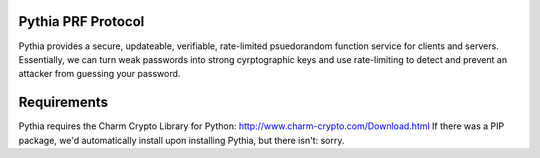 Pythia PRF Protocol
--------------------
Pythia provides a secure, updateable, verifiable, rate-limited psuedorandom
function service for clients and servers. Essentially, we can turn weak 
passwords into strong cyrptographic keys and use rate-limiting to detect and
prevent an attacker from guessing your password.

Requirements
--------------
Pythia requires the Charm Crypto Library for Python: 
http://www.charm-crypto.com/Download.html
If there was a PIP package, we'd automatically install upon installing Pythia, but there isn't: sorry.